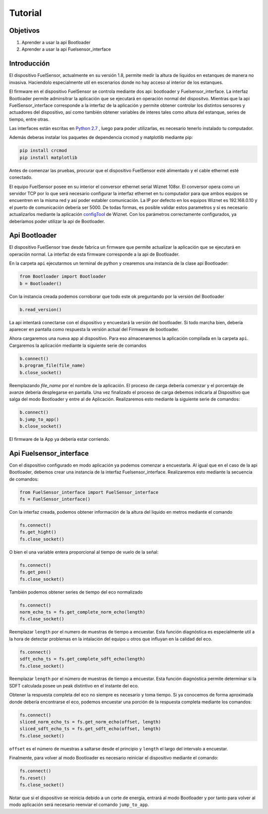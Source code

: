 Tutorial
===================

Objetivos
---------

1. Aprender a usar la api Bootloader
2. Aprender a usar la api Fuelsensor_interface


Introducción
------------

El dispositivo FuelSensor, actualmente en su versión 1.8, permite medir la altura de liquidos en estanques de manera no invasiva. Haciendolo especialmente util en escenarios donde no hay acceso al interior de los estanques.

El firmware en el dispositivo FuelSensor se controla mediante dos api: bootloader y Fuelsensor_interface.
La interfaz Bootloader permite adminsitrar la aplicación que se ejecutará en operación normal del dispositvo. Mientras que la api FuelSensor_interface corresponde a la interfaz de la aplicación y permite obtener controlar los distintos sensores y actuadores del dispositivo, así como también obtener variables de interes tales como altura del estanque, series de tiempo, entre otras. 

Las interfaces están escritas en `Python 2.7 <https://www.python.org/download/releases/2.7/>`_ , luego para poder utilizarlas, es necesario tenerlo instalado tu computador.

Además deberas instalar los paquetes de dependencia crcmod y matplotlib mediante pip:

..	code-block:: sh

	pip install crcmod
	pip install matplotlib



Antes de comenzar las pruebas, procurar que el dispositivo FuelSensor esté alimentado y el cable ethernet esté conectado. 

El equipo FuelSensor posee en su interior el conversor ethernet serial Wiznet 108sr. El conversor opera como un servidor TCP por lo que será necesario configurar la interfaz ethernet en tu computador para que ambos equipos se encuentren en la misma red y así poder establer comunicación. La IP por defecto en los equipos Wiznet es 192.168.0.10 y el puerto de comunicación debería ser 5000. De todas formas, es posible validar estos parametros y si es necesario actualizarlos mediante la aplicación `configTool <https://www.wiznet.io/wp-content/uploads/wiznethome/S2E%20Module/WIZ107_108SR/Utility/WIZ107_108_config_tool.zip>`_ de Wiznet. Con los parámetros correctamente configurados, ya deberíamos poder utilizar la api de Bootloader.

Api Bootloader
--------------

El dispositivo FuelSensor trae desde fabrica un firmware que permite actualizar la aplicación que se ejecutará en operación normal. La interfaz de esta firmware corresponde a la api de Bootloader.

En la carpeta ``api`` ejecutarmos un terminal de python  y crearemos una instancia de la clase api Bootloader:

..	code-block:: python

	from Bootloader import Bootloader
	b = Bootloader()

Con la instancia creada podemos corroborar que todo este ok preguntando por la versión del Bootloader

.. code-block:: python

	b.read_version()

La api intentará conectarse con el dispositivo y encuestará la versión del bootloader. Si todo marcha bien, debería aparecer en pantalla como respuesta la versión actual del Firmware de bootloader.

Ahora cargaremos una nueva app al dispositivo. Para eso almacenaremos la aplicación compilada en la carpeta ``api``. Cargaremos la aplicación mediante la siguiente serie de comandos

..	code-block:: python

	b.connect()
	b.program_file(file_name)
	b.close_socket()

Reemplazando `file_name` por el nombre de la aplicación. El proceso de carga debería comenzar y el porcentaje de avanze debería desplegarse en pantalla. Una vez finalizado el proceso de carga debemos indicarla al Dispositivo que salga del modo Bootloader y entre al de Aplicación. Realizaremos esto mediante la siguiente serie de comandos:

..	code-block:: python
	
	b.connect()
	b.jump_to_app()
	b.close_socket()

El firmware de la App ya debería estar corriendo.

Api Fuelsensor_interface
------------------------

Con el dispositivo configurado en modo aplicación ya podemos comenzar a encuestarla. 
Al igual que en el caso de la api Bootloader, debemos crear una instancia de la interfaz Fuelsensor_interface. Realizaremos esto mediante la secuencia de comandos:

..	code-block:: python

	from FuelSensor_interface import FuelSensor_interface
	fs = FuelSensor_interface()

Con la interfaz creada, podemos obtener información de la altura del liquido en metros mediante el comando

..	code-block:: python

	fs.connect()
	fs.get_hight()
	fs.close_socket()


O bien el una variable entera proporcional al tiempo de vuelo de la señal:

..	code-block:: python

	fs.connect()
	fs.get_pos()
	fs.close_socket()

También podemos obtener series de tiempo del eco normalizado

..	code-block:: python

	fs.connect()
	norm_echo_ts = fs.get_complete_norm_echo(length)
	fs.close_socket()

Reemplazar ``length`` por el numero de muestras de tiempo a encuestar. Esta función diagnóstica es especialmente util a la hora de detectar problemas en la intalación del equipo u otros que influyan en la calidad del eco.

..	code-block:: python

	fs.connect()
	sdft_echo_ts = fs.get_complete_sdft_echo(length)
	fs.close_socket()

Reemplazar ``length`` por el número de muestras de tiempo a encuestar. Esta función diagnóstica permite determinar si la SDFT calculada posee un peak distintivo en el instante del eco.

Obtener la respuesta completa del eco no siempre es necesario y toma tiempo. Si ya conocemos de forma aproximada donde debería encontrarse el eco, podemos encuestar una porción de la respuesta completa mediante los comandos:

..	code-block:: python

	fs.connect()
	sliced_norm_echo_ts = fs.get_norm_echo(offset, length)
	sliced_sdft_echo_ts = fs.get_sdft_echo(offset, length)
	fs.close_socket()

``offset`` es el número de muestras a saltarse desde el principio y ``length`` el largo del intervalo a encuestar.

Finalmente, para volver al modo Bootloader es necesario reiniciar el dispositivo mediante el comando:

..	code-block:: python

	fs.connect()
	fs.reset()
	fs.close_socket()

Notar que si el dispositivo se reinicia debido a un corte de energía, entrará al modo Bootloader y por tanto para volver al modo aplicación será necesario reenviar el comando ``jump_to_app``.
